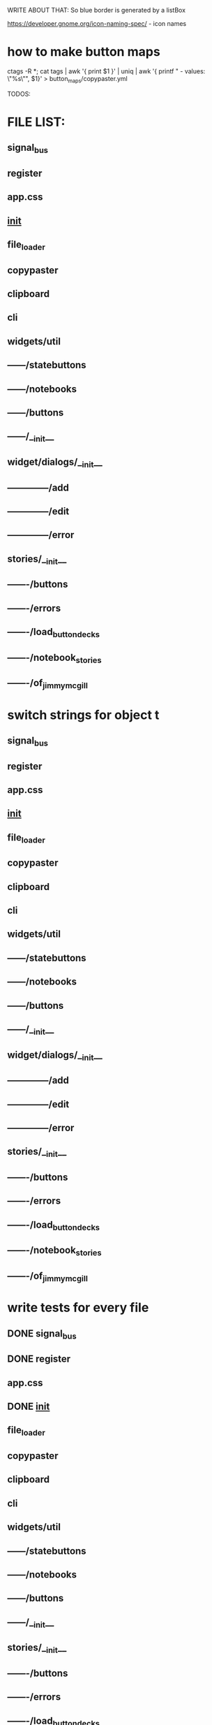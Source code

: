 WRITE ABOUT THAT:
So blue border is generated by  a listBox

https://developer.gnome.org/icon-naming-spec/ - icon names


* how to make button maps

ctags -R *; cat tags | awk '{ print $1 }' | uniq | awk '{ printf "  - values: \"%s\"\n", $1}' > button_maps/copypaster.yml


TODOS:


* FILE LIST:

** signal_bus
** register
** app.css
** __init__
** file_loader
** copypaster
** clipboard
** cli
** widgets/util
** ------/statebuttons
** ------/notebooks
** ------/buttons
** ------/__init__
** widget/dialogs/__init__
** --------------/add
** --------------/edit
** --------------/error
** stories/__init__
** -------/buttons
** -------/errors
** -------/load_button_decks
** -------/notebook_stories
** -------/of_jimmy_mcgill



* switch strings for object t
** signal_bus
** register
** app.css
** __init__
** file_loader
** copypaster
** clipboard
** cli
** widgets/util
** ------/statebuttons
** ------/notebooks
** ------/buttons
** ------/__init__
** widget/dialogs/__init__
** --------------/add
** --------------/edit
** --------------/error
** stories/__init__
** -------/buttons
** -------/errors
** -------/load_button_decks
** -------/notebook_stories
** -------/of_jimmy_mcgill

* write tests for every file
** DONE signal_bus
** DONE register
** app.css
** DONE __init__
** file_loader
** copypaster
** clipboard
** cli
** widgets/util
** ------/statebuttons
** ------/notebooks
** ------/buttons
** ------/__init__

** stories/__init__
** -------/buttons
** -------/errors
** -------/load_button_decks
** -------/notebook_stories
** -------/of_jimmy_mcgill

* nested: create root branch and generate proper stuff for her
* nested: #adding links and buttons
* create nested section for:
** python
** androind / kotlin
** nim
** and everything other i will get idea what to do.

* DONE add menu and put there functions from Toolbar
** DONE rmv toolbar
* DONE remove statusbar
* DONE DirtNotes and ButtonGrid should be one class
* DONE add += for Register to add objects to register

* DONE DRAW WHOLE PROJECT

* DONE clean the app state

- State "DONE"       from "WAITING"    [2020-06-27 sob 19:00]
* DONE add "Add" button to StatusButtons and open dialog with newnote
* DONE move NewNote widgets into dialog
* DONE move callbacks about notebook from Application to FileCabinet

* DONE change every callback into events
- State "DONE"       from "WAITING"    [2020-06-28 nie 15:18]
* CANCELLED add on Copy function to update values and label
- State "CANCELLED"  from "PHONE"      [2020-07-19 nie 16:40]
* can i catch copy-paste that is happening when done inside application?

* DONE write down all events-actions before doing more stuff
use the signal bus to have everything


Application:
- New notebook      EMIT    new_notebook        
- Open notebook     EMIT    open_notebook       
- Save notebook     EMIT    save_notebook       -> MOVE TO FileCabinet
- Save notebook as  EMIT    save_notebook_as    -> MOVE TO FileCabinet
- Quit              EMIT    quit                -> NO HANDLE


StateButtons:
- Autosave           STATE autosave EMIT   autosave_on, autosave_off -> MOVE TO Jimmy
- Edit               STATE edit
- Remove             STATE remove
- Add                EMIT   new_button

NewNote:
SUBSCRIBE   new_button
SUBSCRIBE   add_button
SUBSCRIBE   edit_button     # Edit
SUBSCRIBE   remove_button
SUBSCRIBE   quick_save
SUBSCRIBE   save                 

Jimmy:
SUBSCRIBE   autosave_on
SUBSCRIBE   autosave_off
SUBSCRIBE   copy

Copy:
EMIT    remove_button   self
EMIT    copy    button.value
EMIT    edit_button self
on_button_click


BackButton:
EMIT    one_up

DialogEdit:
on_key_press_event 
on_save

FileCabinet:
SUBSCRIBE   new_notebook       
SUBSCRIBE   open_notebook
SUBSCRIBE   save_notebook       
SUBSCRIBE   save_notebook_as
SUBSCRIBE   quit



* 30.12.2020

I have added the black, flake8, import remover,
the make commands:
- make fmt - format
- make update - install req....txt 
- make update-dev - install 

now i remove stuff,

the remove unused imports fucks up the
tricks with imports - needs to use #noqa

formating:
- remove reformating to one line - not possible
- dont change ' into "  - possible -S 

installed also bandit - who knows


i run also a git hook 


https://radon.readthedocs.io/en/latest/


!! IMPORTANT !!
TAKE the keywords from the stackoverflow, and from answers
USE them in your post where you give answer a bit different

or more comprehensive
and publish this fucker and watch how people go to you

and do the fucking thing with everything
!! END of imortant !!

list of flake8 errors
https://lintlyci.github.io/Flake8Rules/

** formating code with black

https://realpython.com/python-pep8/#when-to-ignore-pep-8
https://pypi.org/project/blacker/

https://stackoverflow.com/questions/58584413/black-formatter-ignore-specific-multi-line-code
https://github.com/psf/black/blob/master/docs/the_black_code_style.md#the-magic-trailing-comma
https://stackoverflow.com/questions/58584413/black-formatter-ignore-specific-multi-line-code
https://realpython.com/python-code-quality/

removing imports
https://stackoverflow.com/questions/58584413/black-formatter-ignore-specific-multi-line-code
https://stackoverflow.com/questions/53352135/is-there-a-way-to-remove-unused-imports-for-python-in-vs-code



* 31.12.2020
custom types in glade.

you need to override the Gtk.Builder and one of
it functions that will import and return the type
representing custom type

https://stackoverflow.com/questions/60126579/gtk-builder-error-quark-invalid-object-type-webkitwebview
https://stackoverflow.com/questions/60126579/gtk-builder-error-quark-invalid-object-type-webkitwebview
https://stackoverflow.com/questions/42516445/creating-gtk-applicationwindow-from-glade

the way the copypaster is done, is good.

somewhere I lost the extractor parts :/

* 16.05.2021

so the dialogs cannot be destroyed when used with builder. DONE
i have to remember to clean the inputs. or do i ? I DO. DONE
for now the dialogs show up. and are working. YES THEY ARE

now, i need to emit something on button click and enter.
I HAVE TO IMPLEMENT FUNCTIONS EMITED in lAOUT EVENTS
DONE

the inside buttons still not work. WORK NOW

i should also fix the issue with inside buttons - DONE
when creating new folders, buttons are not inside. ARE DONE

DONE removing buttons fails.
first remove does something.
second cause segmentation fault.

** working with events and glade.
     
    1. GLADE FILES
        - events => functions names
    2. copypaster.py
        - load Layout_events to Builder
    3. layout_events.py
        - class dialogs
            - error_ok_pressed => emit stories/buttons::close_error_dialog
            - save_folder => emit stories/buttons::save_folder
            - save_snippet => stories/buttons::emit save_snippet
            - enter_save_snippet => stories/buttons::emit save_snippet
            - enter_save_foleder => stories/buttons::emit save_snippet

        - class CopyPasterLayoutEvents: app::LayoutEvents, Dialogs

    4. stories/buttons.py

Currently the layout events are done in app. The callbacks are
connected by the __magic__ functions to SignalBus.

emit function gets the name of the callback to call, and is
processed by SignalBus.

The above is completly not important.
** add folder

    1. craete Folder object 
        from name
        set_path for current level of snippets
        save it.

    2. create GoTo object
        name - folder name
        p    grid.show()osition - current level
        destination - folder path

    3. add_to_current_grid Snippets GoTo
    
    4. ButtonGrid is created
        and displayed

    5. GoTo button ".." is made 
        shown
        appended to ButtonGrid

    6. grid is added to tree in __.Snippets 
    7. grid is added to add_named in __.Snippets


** grid is created
    add buttons table
    add go up button
    append AddSnippets
    append AddFolder
    deck show


* <2021-06-08 Di>

The code is close to being divided fully
on app and other subapps.
Soon I will have a simple GTK3 App Framework :D

Now i have to look into parsing the documentation.
** DONE fix the issue with removing stuff.
** TODO file_loader - make it check files if they are text (fails on non-text)
** TODO load performance checks
** DONE the snippets load slow. maybe some optimization?
So the snippets load slow (due to the python)

I have partitioned the proces of loading decks, by loading them on the
first try when they are used.

This needs more work. As this is not the best solution.

Python decks have been moved outside. They are big (? 20000 something elements).
For now this has to work like that.

*** structure:

**** initialize

copypaster/stories/load_button_decks::initialize_snippets

which does:

    __.Snippets.initialize(*load_snippets())
    __.Snippets.show_root()
    __.Snippets.show()
    
    __.main_window.show_all()  

**** change deck

copypaster/stories/load_button_decks::change_button_grid(current_position, destination)

and it does:

__.Snippets.goto(destination)


*** proposed plan

so the idea is like this.

during start,
    thread will walk over snippets, but
        it will only list down all folder,
        create ButtonGrid for a given path.

when you click on opening folder,
the current deck will be cleaned
the target deck will load it's contents

ButtonGrid will be responsible now for:
- parent button,
- add snippet button,
- add folder button,
- loading of the contents (maybe)

well, ended up on making several things at a time. 
well, but it worked.

** TODO parse ctags generated file to build tree structure of functions and variable names
** DONE parse python documentation
- State "DONE"       from "WAITING"    [2021-06-09 Mi 14:40]
so i switched to folders.
i use a threads for going through sections.
they are pretty nested. 3 levels.

currently i cant get the definitions.
i dont know why. have to debugg tomorrow.
probably something with path, elements, and traversing

code objects are ok as long they are not in the
dl or dt. if they are in dt or dl, they produce
a lot of mess.

<2021-06-09 Mi>
so i am able to parse a single html file from the
python docs. now i have to make the script accept
the path to a file

also, prune the folders.

everything is done.
